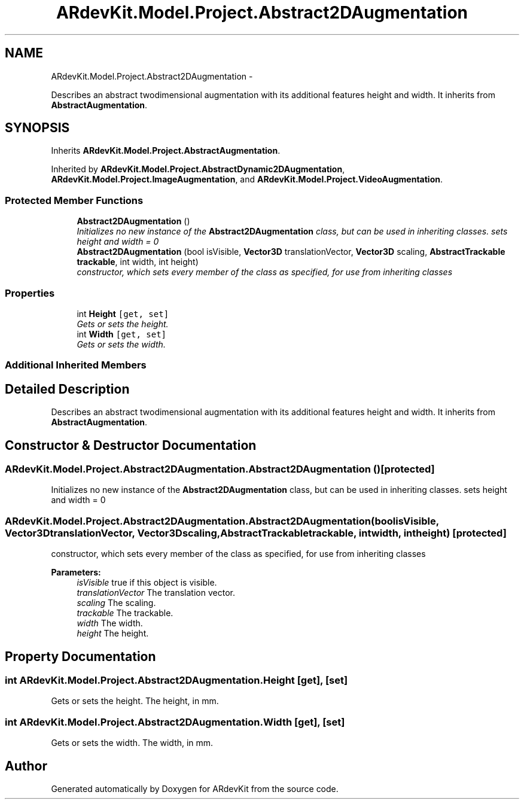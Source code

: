 .TH "ARdevKit.Model.Project.Abstract2DAugmentation" 3 "Sat Mar 1 2014" "Version 0.2" "ARdevKit" \" -*- nroff -*-
.ad l
.nh
.SH NAME
ARdevKit.Model.Project.Abstract2DAugmentation \- 
.PP
Describes an abstract twodimensional augmentation with its additional features height and width\&. It inherits from \fBAbstractAugmentation\fP\&.  

.SH SYNOPSIS
.br
.PP
.PP
Inherits \fBARdevKit\&.Model\&.Project\&.AbstractAugmentation\fP\&.
.PP
Inherited by \fBARdevKit\&.Model\&.Project\&.AbstractDynamic2DAugmentation\fP, \fBARdevKit\&.Model\&.Project\&.ImageAugmentation\fP, and \fBARdevKit\&.Model\&.Project\&.VideoAugmentation\fP\&.
.SS "Protected Member Functions"

.in +1c
.ti -1c
.RI "\fBAbstract2DAugmentation\fP ()"
.br
.RI "\fIInitializes no new instance of the \fBAbstract2DAugmentation\fP class, but can be used in inheriting classes\&. sets height and width = 0 \fP"
.ti -1c
.RI "\fBAbstract2DAugmentation\fP (bool isVisible, \fBVector3D\fP translationVector, \fBVector3D\fP scaling, \fBAbstractTrackable\fP \fBtrackable\fP, int width, int height)"
.br
.RI "\fIconstructor, which sets every member of the class as specified, for use from inheriting classes \fP"
.in -1c
.SS "Properties"

.in +1c
.ti -1c
.RI "int \fBHeight\fP\fC [get, set]\fP"
.br
.RI "\fIGets or sets the height\&. \fP"
.ti -1c
.RI "int \fBWidth\fP\fC [get, set]\fP"
.br
.RI "\fIGets or sets the width\&. \fP"
.in -1c
.SS "Additional Inherited Members"
.SH "Detailed Description"
.PP 
Describes an abstract twodimensional augmentation with its additional features height and width\&. It inherits from \fBAbstractAugmentation\fP\&. 


.SH "Constructor & Destructor Documentation"
.PP 
.SS "ARdevKit\&.Model\&.Project\&.Abstract2DAugmentation\&.Abstract2DAugmentation ()\fC [protected]\fP"

.PP
Initializes no new instance of the \fBAbstract2DAugmentation\fP class, but can be used in inheriting classes\&. sets height and width = 0 
.SS "ARdevKit\&.Model\&.Project\&.Abstract2DAugmentation\&.Abstract2DAugmentation (boolisVisible, \fBVector3D\fPtranslationVector, \fBVector3D\fPscaling, \fBAbstractTrackable\fPtrackable, intwidth, intheight)\fC [protected]\fP"

.PP
constructor, which sets every member of the class as specified, for use from inheriting classes 
.PP
\fBParameters:\fP
.RS 4
\fIisVisible\fP true if this object is visible\&. 
.br
\fItranslationVector\fP The translation vector\&. 
.br
\fIscaling\fP The scaling\&. 
.br
\fItrackable\fP The trackable\&. 
.br
\fIwidth\fP The width\&. 
.br
\fIheight\fP The height\&. 
.RE
.PP

.SH "Property Documentation"
.PP 
.SS "int ARdevKit\&.Model\&.Project\&.Abstract2DAugmentation\&.Height\fC [get]\fP, \fC [set]\fP"

.PP
Gets or sets the height\&. The height, in mm\&. 
.SS "int ARdevKit\&.Model\&.Project\&.Abstract2DAugmentation\&.Width\fC [get]\fP, \fC [set]\fP"

.PP
Gets or sets the width\&. The width, in mm\&. 

.SH "Author"
.PP 
Generated automatically by Doxygen for ARdevKit from the source code\&.
